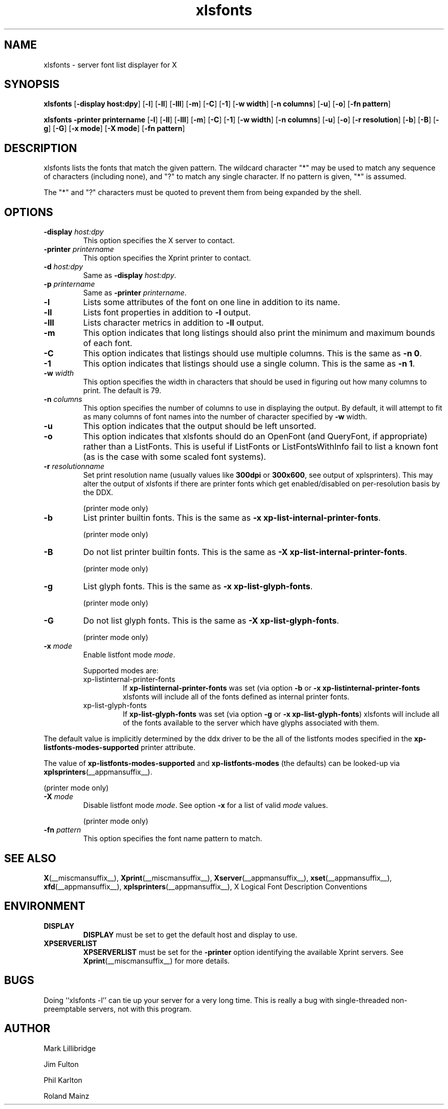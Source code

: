 .\" -*- coding: us-ascii -*-
.TH xlsfonts __appmansuffix__ "25 October 2004"  
.SH NAME
xlsfonts \- server font list displayer for X
.SH SYNOPSIS
.ad l
\fBxlsfonts\fR \kx
.if (\nxu > (\n(.lu / 2)) .nr x (\n(.lu / 5)
'in \n(.iu+\nxu
[\fB\-display \fBhost:dpy\fR\fR] [\fB\-l\fR] [\fB\-ll\fR] [\fB\-lll\fR] [\fB\-m\fR] [\fB\-C\fR] [\fB\-1\fR] [\fB\-w \fBwidth\fR\fR] [\fB\-n \fBcolumns\fR\fR] [\fB\-u\fR] [\fB\-o\fR] [\fB\-fn \fBpattern\fR\fR]
'in \n(.iu-\nxu
.ad b
.PP
.ad l
\fBxlsfonts\fR \kx
.if (\nxu > (\n(.lu / 2)) .nr x (\n(.lu / 5)
'in \n(.iu+\nxu
\fB\-printer \fBprintername\fR\fR [\fB\-l\fR] [\fB\-ll\fR] [\fB\-lll\fR] [\fB\-m\fR] [\fB\-C\fR] [\fB\-1\fR] [\fB\-w \fBwidth\fR\fR] [\fB\-n \fBcolumns\fR\fR] [\fB\-u\fR] [\fB\-o\fR] [\fB\-r \fBresolution\fR\fR] [\fB\-b\fR] [\fB\-B\fR] [\fB\-g\fR] [\fB\-G\fR] [\fB\-x \fBmode\fR\fR] [\fB\-X \fBmode\fR\fR] [\fB\-fn \fBpattern\fR\fR]
'in \n(.iu-\nxu
.ad b
.SH DESCRIPTION
xlsfonts lists the fonts that match the given pattern.
The wildcard character "*" may be used to match any sequence of characters
(including none), and "?" to match any single character.
If no pattern is given, "*" is assumed.
.PP
The "*" and "?" characters must be quoted to prevent them from being expanded by the shell.
.SH OPTIONS
.TP 
\fB\-display \fIhost:dpy\fB\fR 
This option specifies the X server to contact.
.TP 
\fB\-printer \fIprintername\fB\fR 
This option specifies the Xprint printer to contact.
.TP 
\fB\-d \fIhost:dpy\fB\fR 
Same as \fB\-display \fIhost:dpy\fB\fR.
.TP 
\fB\-p \fIprintername\fB\fR 
Same as \fB\-printer \fIprintername\fB\fR.
.TP 
\fB\-l\fR 
Lists some attributes of the font on one line in addition
to its name.
.TP 
\fB\-ll\fR 
Lists font properties in addition to \fB\-l\fR output.
.TP 
\fB\-lll\fR 
Lists character metrics in addition to \fB\-ll\fR output.
.TP 
\fB\-m\fR 
This option indicates that long listings should also print
the minimum and maximum bounds of each font.
.TP 
\fB\-C\fR 
This option indicates that listings should use multiple columns.
This is the same as \fB\-n 0\fR.
.TP 
\fB\-1\fR 
This option indicates that listings should use a single column.
This is the same as \fB\-n 1\fR.
.TP 
\fB\-w \fIwidth\fB\fR 
This option specifies the width in characters that should be
used in figuring out how many columns to print.
The default is 79.
.TP 
\fB\-n \fIcolumns\fB\fR 
This option specifies the number of columns to use in
displaying the output. By default, it will attempt to
fit as many columns of font names into the number of
character specified by \fB\-w\fR width.
.TP 
\fB\-u\fR 
This option indicates that the output should be left unsorted.
.TP 
\fB\-o\fR 
This option indicates that xlsfonts should do an OpenFont
(and QueryFont, if appropriate) rather than a ListFonts.
This is useful if ListFonts or ListFontsWithInfo fail to
list a known font (as is the case with some scaled font
systems).
.TP 
\fB\-r \fIresolutionname\fB\fR 
Set print resolution name (usually values like \fB300dpi\fR
or \fB300x600\fR, see output of xplsprinters).
This may alter the output of xlsfonts if there are printer
fonts which get enabled/disabled on per-resolution basis by the DDX.

(printer mode only)
.TP 
\fB\-b\fR 
List printer builtin fonts.
This is the same as \fB\-x xp\-list\-internal\-printer\-fonts\fR.

(printer mode only)
.TP 
\fB\-B\fR 
Do not list printer builtin fonts.
This is the same as \fB\-X xp\-list\-internal\-printer\-fonts\fR.

(printer mode only)
.TP 
\fB\-g\fR 
List glyph fonts.
This is the same as \fB\-x xp\-list\-glyph\-fonts\fR.

(printer mode only)
.TP 
\fB\-G\fR 
Do not list glyph fonts.
This is the same as \fB\-X xp\-list\-glyph\-fonts\fR.

(printer mode only)
.TP 
\fB\-x \fImode\fB\fR 
Enable listfont mode \fImode\fR.

Supported modes are:
.RS 
.TP 
xp-listinternal-printer-fonts
If \fBxp\-listinternal\-printer\-fonts\fR was set
(via option \fB\-b\fR or
\fB\-x xp\-listinternal\-printer\-fonts\fR xlsfonts
will include all of the fonts defined as internal printer fonts.
.TP 
xp-list-glyph-fonts
If \fBxp\-list\-glyph\-fonts\fR was set (via option \fB\-g\fR or
\fB\-x xp\-list\-glyph\-fonts\fR) xlsfonts will
include all of the fonts available to the server which have
glyphs associated with them.
.RE


The default value is implicitly determined by the ddx driver to be the
all of the listfonts modes specified in the \fBxp\-listfonts\-modes\-supported\fR
printer attribute.


The value of \fBxp\-listfonts\-modes\-supported\fR and
\fBxp\-listfonts\-modes\fR (the defaults) can be looked-up via
\fBxplsprinters\fR(__appmansuffix__).


(printer mode only)
.TP 
\fB\-X \fImode\fB\fR 
Disable listfont mode \fImode\fR.
See option \fB\-x\fR for a list of valid
\fImode\fR values.

(printer mode only)
.TP 
\fB\-fn \fIpattern\fB\fR 
This option specifies the font name pattern to match.
.SH "SEE ALSO"
\fBX\fR(__miscmansuffix__), \fBXprint\fR(__miscmansuffix__), \fBXserver\fR(__appmansuffix__), \fBxset\fR(__appmansuffix__), \fBxfd\fR(__appmansuffix__), \fBxplsprinters\fR(__appmansuffix__), X Logical Font Description Conventions
.SH ENVIRONMENT
.TP 
\fBDISPLAY\fR 
\fBDISPLAY\fR must be set to get the default host and display to use.
.TP 
\fBXPSERVERLIST\fR 
\fBXPSERVERLIST\fR must be set for the \fB\-printer\fR option
identifying the available Xprint servers.
See \fBXprint\fR(__miscmansuffix__)
for more details.
.SH BUGS
Doing ``xlsfonts -l'' can tie up your server for a very long time. 
This is really a bug with single-threaded
non-preemptable servers, not with this program.
.SH AUTHOR

Mark Lillibridge
.PP
Jim Fulton
.PP
Phil Karlton
.PP
Roland Mainz

